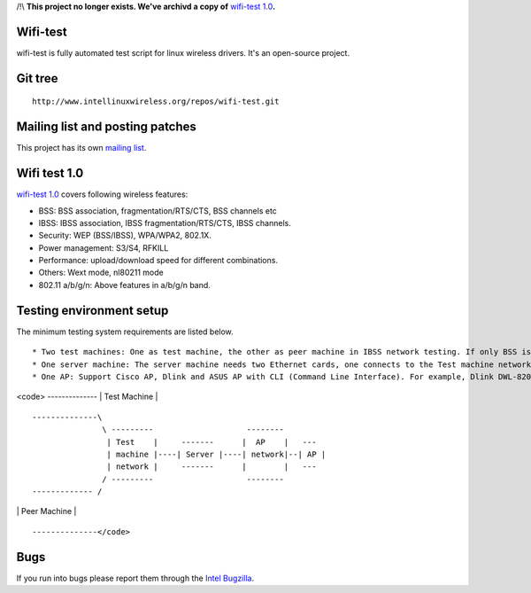 /!\\ **This project no longer exists. We've archivd a copy of** `wifi-test 1.0 <wifi-test-1.0.tar.gz>`__\ **.**

Wifi-test
---------

wifi-test is fully automated test script for linux wireless drivers. It's an open-source project.

Git tree
--------

::

   http://www.intellinuxwireless.org/repos/wifi-test.git

Mailing list and posting patches
--------------------------------

This project has its own `mailing list <https://lists.sourceforge.net/lists/listinfo/wifi-test-devel>`__.

Wifi test 1.0
-------------

`wifi-test 1.0 <http://intellinuxwireless.org/testing/Download/wifi-test-1.0.tar.gz>`__ covers following wireless features:

-  BSS: BSS association, fragmentation/RTS/CTS, BSS channels etc
-  IBSS: IBSS association, IBSS fragmentation/RTS/CTS, IBSS channels.
-  Security: WEP (BSS/IBSS), WPA/WPA2, 802.1X.
-  Power management: S3/S4, RFKILL
-  Performance: upload/download speed for different combinations.
-  Others: Wext mode, nl80211 mode
-  802.11 a/b/g/n: Above features in a/b/g/n band.

Testing environment setup
-------------------------

The minimum testing system requirements are listed below.

::

     * Two test machines: One as test machine, the other as peer machine in IBSS network testing. If only BSS is tested, one test machine is enough. 
     * One server machine: The server machine needs two Ethernet cards, one connects to the Test machine network and the other to the AP network. 
     * One AP: Support Cisco AP, Dlink and ASUS AP with CLI (Command Line Interface). For example, Dlink DWL-8200 AP and Cisco1200 series AP.  Here is an example of our test environment: 

<code> -------------- \| Test Machine \|

::

   --------------\
                  \ ---------                    --------
                   | Test    |     -------      |  AP    |   ---
                   | machine |----| Server |----| network|--| AP |
                   | network |     -------      |        |   ---
                  / ---------                    --------
   ------------- /

\| Peer Machine \|

::

   --------------</code>

Bugs
----

If you run into bugs please report them through the `Intel Bugzilla <http://bugzilla.intellinuxwireless.org/>`__.

